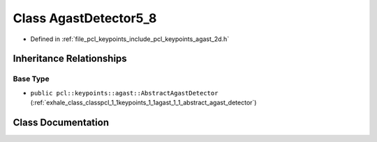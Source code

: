 .. _exhale_class_classpcl_1_1keypoints_1_1agast_1_1_agast_detector5__8:

Class AgastDetector5_8
======================

- Defined in :ref:`file_pcl_keypoints_include_pcl_keypoints_agast_2d.h`


Inheritance Relationships
-------------------------

Base Type
*********

- ``public pcl::keypoints::agast::AbstractAgastDetector`` (:ref:`exhale_class_classpcl_1_1keypoints_1_1agast_1_1_abstract_agast_detector`)


Class Documentation
-------------------


.. doxygenclass:: pcl::keypoints::agast::AgastDetector5_8
   :members:
   :protected-members:
   :undoc-members: